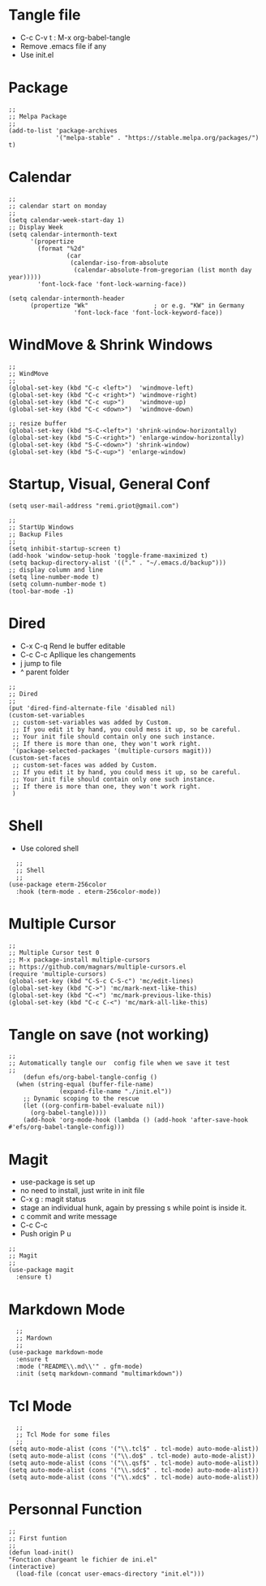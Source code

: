 #+PROPERTY: header-args :tangle ./init.el

* Tangle file
- C-c C-v t : M-x org-babel-tangle
- Remove .emacs file if any
- Use init.el

* Package
#+begin_src elisp :tangle yes
;;
;; Melpa Package
;;
(add-to-list 'package-archives
             '("melpa-stable" . "https://stable.melpa.org/packages/") t)
#+end_src

* Calendar
#+begin_src elisp :tangle yes
;;
;; calendar start on monday
;;
(setq calendar-week-start-day 1)
;; Display Week
(setq calendar-intermonth-text
      '(propertize
        (format "%2d"
                (car
                 (calendar-iso-from-absolute
                  (calendar-absolute-from-gregorian (list month day year)))))
        'font-lock-face 'font-lock-warning-face))

(setq calendar-intermonth-header
      (propertize "Wk"                  ; or e.g. "KW" in Germany
                  'font-lock-face 'font-lock-keyword-face))
#+end_src

* WindMove & Shrink Windows
#+begin_src elisp :tangle yes
;;
;; WindMove
;;
(global-set-key (kbd "C-c <left>")  'windmove-left)
(global-set-key (kbd "C-c <right>") 'windmove-right)
(global-set-key (kbd "C-c <up>")    'windmove-up)  
(global-set-key (kbd "C-c <down>")  'windmove-down)
#+end_src


#+begin_src elisp :tangle yes
;; resize buffer
(global-set-key (kbd "S-C-<left>") 'shrink-window-horizontally)
(global-set-key (kbd "S-C-<right>") 'enlarge-window-horizontally)
(global-set-key (kbd "S-C-<down>") 'shrink-window)
(global-set-key (kbd "S-C-<up>") 'enlarge-window)
#+end_src



* Startup, Visual, General Conf
#+begin_src elisp :tangle yes
(setq user-mail-address "remi.griot@gmail.com")
#+end_src

#+begin_src elisp :tangle yes
  ;;
  ;; StartUp Windows
  ;; Backup Files
  ;;
  (setq inhibit-startup-screen t)
  (add-hook 'window-setup-hook 'toggle-frame-maximized t)
  (setq backup-directory-alist '(("." . "~/.emacs.d/backup")))
  ;; display column and line
  (setq line-number-mode t)
  (setq column-number-mode t)
  (tool-bar-mode -1)
#+end_src

* Dired
- C-x C-q Rend le buffer editable
- C-c C-c Apllique les changements
- j jump to file
- ^ parent folder

#+begin_src elisp :tangle yes
;;
;; Dired
;;
(put 'dired-find-alternate-file 'disabled nil)
(custom-set-variables
 ;; custom-set-variables was added by Custom.
 ;; If you edit it by hand, you could mess it up, so be careful.
 ;; Your init file should contain only one such instance.
 ;; If there is more than one, they won't work right.
 '(package-selected-packages '(multiple-cursors magit)))
(custom-set-faces
 ;; custom-set-faces was added by Custom.
 ;; If you edit it by hand, you could mess it up, so be careful.
 ;; Your init file should contain only one such instance.
 ;; If there is more than one, they won't work right.
 )
#+end_src

* Shell
- Use colored shell
#+begin_src elisp :tangle yes
  ;;
  ;; Shell
  ;;
(use-package eterm-256color
  :hook (term-mode . eterm-256color-mode))
#+end_src

* Multiple Cursor 
#+begin_src elisp :tangle yes
;;
;; Multiple Cursor test 0
;; M-x package-install multiple-cursors
;; https://github.com/magnars/multiple-cursors.el
(require 'multiple-cursors)
(global-set-key (kbd "C-S-c C-S-c") 'mc/edit-lines)
(global-set-key (kbd "C->") 'mc/mark-next-like-this)
(global-set-key (kbd "C-<") 'mc/mark-previous-like-this)
(global-set-key (kbd "C-c C-<") 'mc/mark-all-like-this)
#+end_src

* Tangle on save (not working)
#+begin_src elisp :tangle yes
  ;; 
  ;; Automatically tangle our  config file when we save it test
  ;;
      (defun efs/org-babel-tangle-config ()
	(when (string-equal (buffer-file-name)
			    (expand-file-name "./init.el"))
	  ;; Dynamic scoping to the rescue
	  (let ((org-confirm-babel-evaluate nil))
	    (org-babel-tangle))))
      (add-hook 'org-mode-hook (lambda () (add-hook 'after-save-hook #'efs/org-babel-tangle-config)))
#+end_src

* Magit
- use-package is set up
- no need to install, just write in init file
- C-x g : magit status
- stage an individual hunk, again by pressing s while point is inside it.
- c commit and write message
- C-c C-c
- Push origin P u 
#+begin_src elisp :tangle yes
  ;;
  ;; Magit
  ;;
  (use-package magit
    :ensure t)
#+end_src

* Markdown Mode
#+begin_src elisp :tangle yes
  ;;
  ;; Mardown
  ;;
(use-package markdown-mode
  :ensure t
  :mode ("README\\.md\\'" . gfm-mode)
  :init (setq markdown-command "multimarkdown"))
#+end_src

* Tcl Mode
#+begin_src elisp :tangle yes
  ;;
  ;; Tcl Mode for some files
  ;;
(setq auto-mode-alist (cons '("\\.tcl$" . tcl-mode) auto-mode-alist))
(setq auto-mode-alist (cons '("\\.do$" . tcl-mode) auto-mode-alist))
(setq auto-mode-alist (cons '("\\.qsf$" . tcl-mode) auto-mode-alist))
(setq auto-mode-alist (cons '("\\.sdc$" . tcl-mode) auto-mode-alist))
(setq auto-mode-alist (cons '("\\.xdc$" . tcl-mode) auto-mode-alist))
#+end_src

* Personnal Function

#+begin_src elisp :tangle yes
  ;;
  ;; First funtion
  ;;
  (defun load-init()
  "Fonction chargeant le fichier de ini.el"
  (interactive)
    (load-file (concat user-emacs-directory "init.el")))
#+end_src
